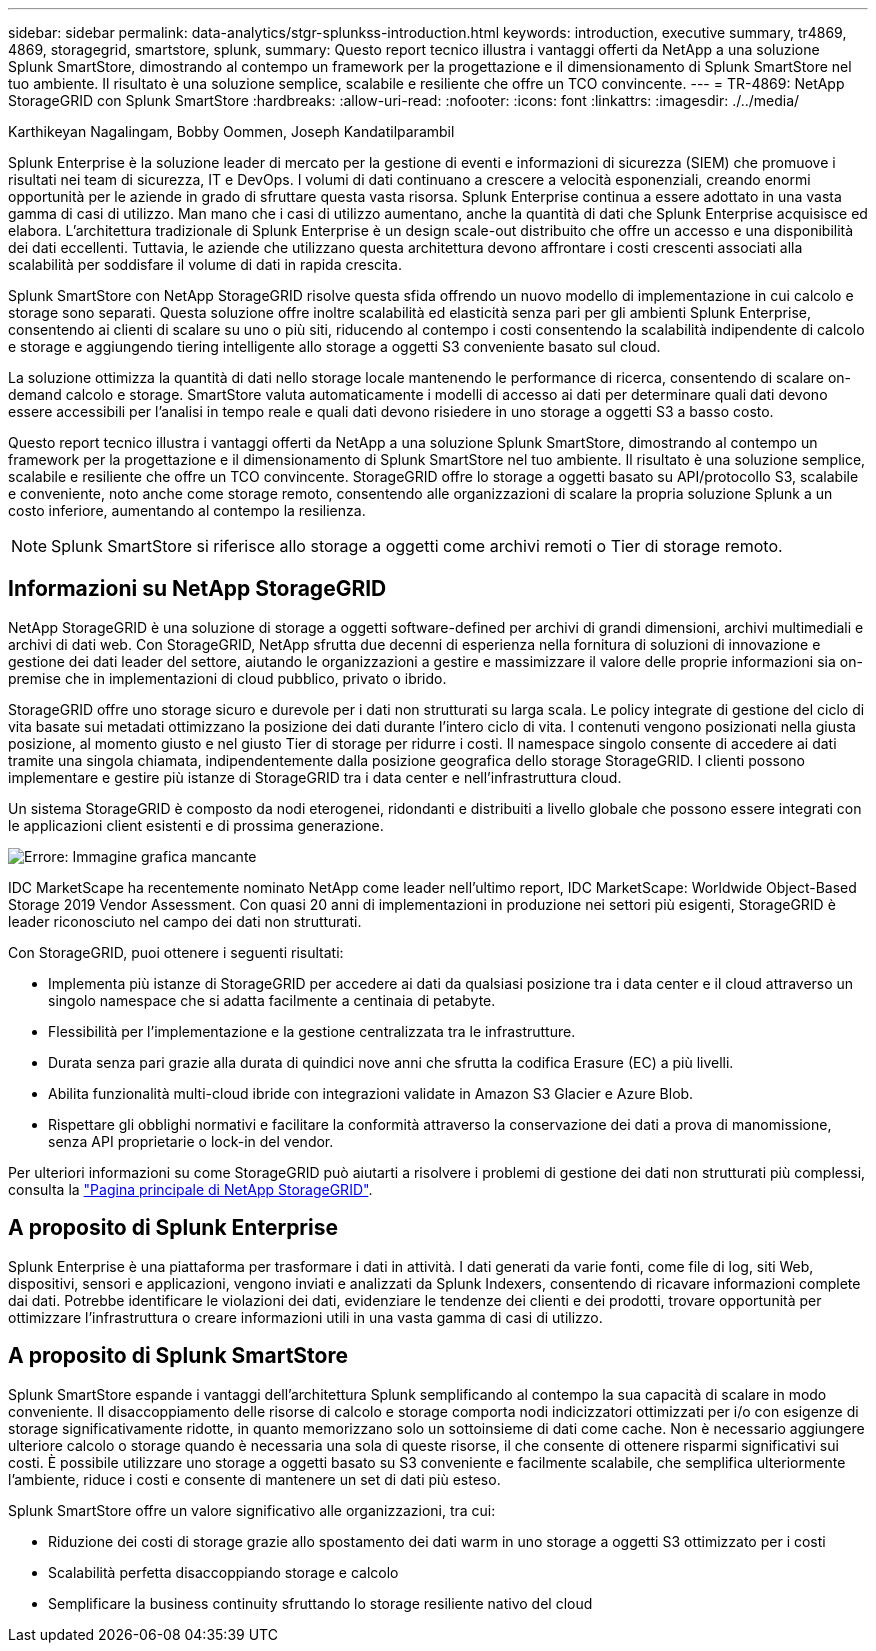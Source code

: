 ---
sidebar: sidebar 
permalink: data-analytics/stgr-splunkss-introduction.html 
keywords: introduction, executive summary, tr4869, 4869, storagegrid, smartstore, splunk, 
summary: Questo report tecnico illustra i vantaggi offerti da NetApp a una soluzione Splunk SmartStore, dimostrando al contempo un framework per la progettazione e il dimensionamento di Splunk SmartStore nel tuo ambiente. Il risultato è una soluzione semplice, scalabile e resiliente che offre un TCO convincente. 
---
= TR-4869: NetApp StorageGRID con Splunk SmartStore
:hardbreaks:
:allow-uri-read: 
:nofooter: 
:icons: font
:linkattrs: 
:imagesdir: ./../media/


Karthikeyan Nagalingam, Bobby Oommen, Joseph Kandatilparambil

[role="lead"]
Splunk Enterprise è la soluzione leader di mercato per la gestione di eventi e informazioni di sicurezza (SIEM) che promuove i risultati nei team di sicurezza, IT e DevOps. I volumi di dati continuano a crescere a velocità esponenziali, creando enormi opportunità per le aziende in grado di sfruttare questa vasta risorsa. Splunk Enterprise continua a essere adottato in una vasta gamma di casi di utilizzo. Man mano che i casi di utilizzo aumentano, anche la quantità di dati che Splunk Enterprise acquisisce ed elabora. L'architettura tradizionale di Splunk Enterprise è un design scale-out distribuito che offre un accesso e una disponibilità dei dati eccellenti. Tuttavia, le aziende che utilizzano questa architettura devono affrontare i costi crescenti associati alla scalabilità per soddisfare il volume di dati in rapida crescita.

Splunk SmartStore con NetApp StorageGRID risolve questa sfida offrendo un nuovo modello di implementazione in cui calcolo e storage sono separati. Questa soluzione offre inoltre scalabilità ed elasticità senza pari per gli ambienti Splunk Enterprise, consentendo ai clienti di scalare su uno o più siti, riducendo al contempo i costi consentendo la scalabilità indipendente di calcolo e storage e aggiungendo tiering intelligente allo storage a oggetti S3 conveniente basato sul cloud.

La soluzione ottimizza la quantità di dati nello storage locale mantenendo le performance di ricerca, consentendo di scalare on-demand calcolo e storage. SmartStore valuta automaticamente i modelli di accesso ai dati per determinare quali dati devono essere accessibili per l'analisi in tempo reale e quali dati devono risiedere in uno storage a oggetti S3 a basso costo.

Questo report tecnico illustra i vantaggi offerti da NetApp a una soluzione Splunk SmartStore, dimostrando al contempo un framework per la progettazione e il dimensionamento di Splunk SmartStore nel tuo ambiente. Il risultato è una soluzione semplice, scalabile e resiliente che offre un TCO convincente. StorageGRID offre lo storage a oggetti basato su API/protocollo S3, scalabile e conveniente, noto anche come storage remoto, consentendo alle organizzazioni di scalare la propria soluzione Splunk a un costo inferiore, aumentando al contempo la resilienza.


NOTE: Splunk SmartStore si riferisce allo storage a oggetti come archivi remoti o Tier di storage remoto.



== Informazioni su NetApp StorageGRID

NetApp StorageGRID è una soluzione di storage a oggetti software-defined per archivi di grandi dimensioni, archivi multimediali e archivi di dati web. Con StorageGRID, NetApp sfrutta due decenni di esperienza nella fornitura di soluzioni di innovazione e gestione dei dati leader del settore, aiutando le organizzazioni a gestire e massimizzare il valore delle proprie informazioni sia on-premise che in implementazioni di cloud pubblico, privato o ibrido.

StorageGRID offre uno storage sicuro e durevole per i dati non strutturati su larga scala. Le policy integrate di gestione del ciclo di vita basate sui metadati ottimizzano la posizione dei dati durante l'intero ciclo di vita. I contenuti vengono posizionati nella giusta posizione, al momento giusto e nel giusto Tier di storage per ridurre i costi. Il namespace singolo consente di accedere ai dati tramite una singola chiamata, indipendentemente dalla posizione geografica dello storage StorageGRID. I clienti possono implementare e gestire più istanze di StorageGRID tra i data center e nell'infrastruttura cloud.

Un sistema StorageGRID è composto da nodi eterogenei, ridondanti e distribuiti a livello globale che possono essere integrati con le applicazioni client esistenti e di prossima generazione.

image:stgr-splunkss-image1.png["Errore: Immagine grafica mancante"]

IDC MarketScape ha recentemente nominato NetApp come leader nell'ultimo report, IDC MarketScape: Worldwide Object-Based Storage 2019 Vendor Assessment. Con quasi 20 anni di implementazioni in produzione nei settori più esigenti, StorageGRID è leader riconosciuto nel campo dei dati non strutturati.

Con StorageGRID, puoi ottenere i seguenti risultati:

* Implementa più istanze di StorageGRID per accedere ai dati da qualsiasi posizione tra i data center e il cloud attraverso un singolo namespace che si adatta facilmente a centinaia di petabyte.
* Flessibilità per l'implementazione e la gestione centralizzata tra le infrastrutture.
* Durata senza pari grazie alla durata di quindici nove anni che sfrutta la codifica Erasure (EC) a più livelli.
* Abilita funzionalità multi-cloud ibride con integrazioni validate in Amazon S3 Glacier e Azure Blob.
* Rispettare gli obblighi normativi e facilitare la conformità attraverso la conservazione dei dati a prova di manomissione, senza API proprietarie o lock-in del vendor.


Per ulteriori informazioni su come StorageGRID può aiutarti a risolvere i problemi di gestione dei dati non strutturati più complessi, consulta la https://www.netapp.com/data-storage/storagegrid/["Pagina principale di NetApp StorageGRID"^].



== A proposito di Splunk Enterprise

Splunk Enterprise è una piattaforma per trasformare i dati in attività. I dati generati da varie fonti, come file di log, siti Web, dispositivi, sensori e applicazioni, vengono inviati e analizzati da Splunk Indexers, consentendo di ricavare informazioni complete dai dati. Potrebbe identificare le violazioni dei dati, evidenziare le tendenze dei clienti e dei prodotti, trovare opportunità per ottimizzare l'infrastruttura o creare informazioni utili in una vasta gamma di casi di utilizzo.



== A proposito di Splunk SmartStore

Splunk SmartStore espande i vantaggi dell'architettura Splunk semplificando al contempo la sua capacità di scalare in modo conveniente. Il disaccoppiamento delle risorse di calcolo e storage comporta nodi indicizzatori ottimizzati per i/o con esigenze di storage significativamente ridotte, in quanto memorizzano solo un sottoinsieme di dati come cache. Non è necessario aggiungere ulteriore calcolo o storage quando è necessaria una sola di queste risorse, il che consente di ottenere risparmi significativi sui costi. È possibile utilizzare uno storage a oggetti basato su S3 conveniente e facilmente scalabile, che semplifica ulteriormente l'ambiente, riduce i costi e consente di mantenere un set di dati più esteso.

Splunk SmartStore offre un valore significativo alle organizzazioni, tra cui:

* Riduzione dei costi di storage grazie allo spostamento dei dati warm in uno storage a oggetti S3 ottimizzato per i costi
* Scalabilità perfetta disaccoppiando storage e calcolo
* Semplificare la business continuity sfruttando lo storage resiliente nativo del cloud

